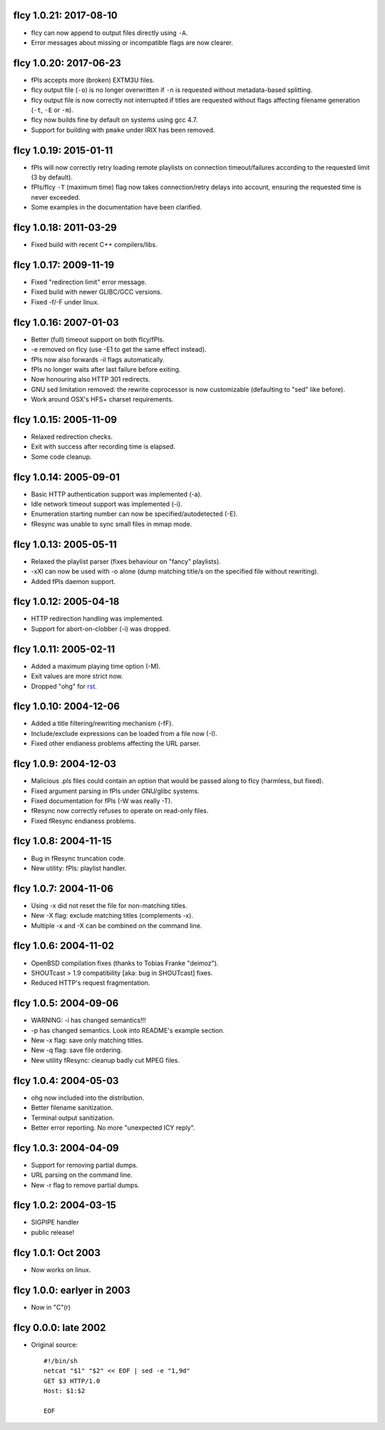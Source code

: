fIcy 1.0.21: 2017-08-10
-----------------------

* fIcy can now append to output files directly using ``-A``.
* Error messages about missing or incompatible flags are now clearer.


fIcy 1.0.20: 2017-06-23
-----------------------

* fPls accepts more (broken) EXTM3U files.
* fIcy output file (``-o``) is no longer overwritten if ``-n`` is requested
  without metadata-based splitting.
* fIcy output file is now correctly not interrupted if titles are requested
  without flags affecting filename generation (``-t``, ``-E`` or ``-m``).
* fIcy now builds fine by default on systems using gcc 4.7.
* Support for building with ``pmake`` under IRIX has been removed.


fIcy 1.0.19: 2015-01-11
-----------------------

* fPls will now correctly retry loading remote playlists on connection
  timeout/failures according to the requested limit (3 by default).
* fPls/fIcy ``-T`` (maximum time) flag now takes connection/retry delays
  into account, ensuring the requested time is never exceeded.
* Some examples in the documentation have been clarified.


fIcy 1.0.18: 2011-03-29
-----------------------

* Fixed build with recent C++ compilers/libs.


fIcy 1.0.17: 2009-11-19
-----------------------

* Fixed "redirection limit" error message.
* Fixed build with newer GLIBC/GCC versions.
* Fixed -f/-F under linux.


fIcy 1.0.16: 2007-01-03
-----------------------

* Better (full) timeout support on both fIcy/fPls.
* -e removed on fIcy (use -E1 to get the same effect instead).
* fPls now also forwards -il flags automatically.
* fPls no longer waits after last failure before exiting.
* Now honouring also HTTP 301 redirects.
* GNU sed limitation removed: the rewrite coprocessor is now customizable
  (defaulting to "sed" like before).
* Work around OSX's HFS+ charset requirements.


fIcy 1.0.15: 2005-11-09
-----------------------

* Relaxed redirection checks.
* Exit with success after recording time is elapsed.
* Some code cleanup.


fIcy 1.0.14: 2005-09-01
-----------------------

* Basic HTTP authentication support was implemented (-a).
* Idle network timeout support was implemented (-i).
* Enumeration starting number can now be specified/autodetected (-E).
* fResync was unable to sync small files in mmap mode.


fIcy 1.0.13: 2005-05-11
-----------------------

* Relaxed the playlist parser (fixes behaviour on "fancy" playlists).
* -xXI can now be used with -o alone (dump matching title/s on the specified
  file without rewriting).
* Added fPls daemon support.


fIcy 1.0.12: 2005-04-18
-----------------------

* HTTP redirection handling was implemented.
* Support for abort-on-clobber (-i) was dropped.


fIcy 1.0.11: 2005-02-11
-----------------------

* Added a maximum playing time option (-M).
* Exit values are more strict now.
* Dropped "ohg" for `rst <http://docutils.sourceforge.net/>`_.


fIcy 1.0.10: 2004-12-06
-----------------------

* Added a title filtering/rewriting mechanism (-fF).
* Include/exclude expressions can be loaded from a file now (-I).
* Fixed other endianess problems affecting the URL parser.


fIcy 1.0.9: 2004-12-03
----------------------

* Malicious .pls files could contain an option that would be passed along to
  fIcy (harmless, but fixed).
* Fixed argument parsing in fPls under GNU/glibc systems.
* Fixed documentation for fPls (-W was really -T).
* fResync now correctly refuses to operate on read-only files.
* Fixed fResync endianess problems.


fIcy 1.0.8: 2004-11-15
----------------------

* Bug in fResync truncation code.
* New utility: fPls: playlist handler.


fIcy 1.0.7: 2004-11-06
----------------------

* Using -x did not reset the file for non-matching titles.
* New -X flag: exclude matching titles (complements -x).
* Multiple -x and -X can be combined on the command line.


fIcy 1.0.6: 2004-11-02
----------------------

* OpenBSD compilation fixes (thanks to Tobias Franke "deimoz").
* SHOUTcast > 1.9 compatibility [aka: bug in SHOUTcast] fixes.
* Reduced HTTP's request fragmentation.


fIcy 1.0.5: 2004-09-06
----------------------

* WARNING: -i has changed semantics!!!
* -p has changed semantics. Look into README's example section.
* New -x flag: save only matching titles.
* New -q flag: save file ordering.
* New utility fResync: cleanup badly cut MPEG files.


fIcy 1.0.4: 2004-05-03
----------------------

* ohg now included into the distribution.
* Better filename sanitization.
* Terminal output sanitization.
* Better error reporting. No more "unexpected ICY reply".


fIcy 1.0.3: 2004-04-09
----------------------

* Support for removing partial dumps.
* URL parsing on the command line.
* New -r flag to remove partial dumps.


fIcy 1.0.2: 2004-03-15
----------------------

* SIGPIPE handler
* public release!


fIcy 1.0.1: Oct 2003
--------------------

* Now works on linux.


fIcy 1.0.0: earlyer in 2003
---------------------------

* Now in "C"(r)


fIcy 0.0.0: late 2002
---------------------

* Original source::

    #!/bin/sh
    netcat "$1" "$2" << EOF | sed -e "1,9d"
    GET $3 HTTP/1.0
    Host: $1:$2

    EOF

